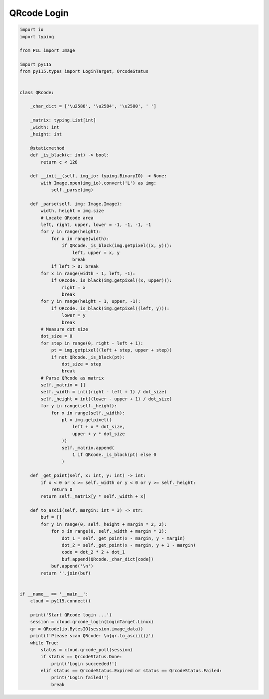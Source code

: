 ============
QRcode Login
============

.. code:: python

    import io
    import typing

    from PIL import Image

    import py115
    from py115.types import LoginTarget, QrcodeStatus


    class QRcode:

        _char_dict = ['\u2588', '\u2584', '\u2580', ' ']
        
        _matrix: typing.List[int]
        _width: int
        _height: int

        @staticmethod
        def _is_black(c: int) -> bool:
            return c < 128

        def __init__(self, img_io: typing.BinaryIO) -> None:
            with Image.open(img_io).convert('L') as img:
                self._parse(img)

        def _parse(self, img: Image.Image):
            width, height = img.size
            # Locate QRcode area
            left, right, upper, lower = -1, -1, -1, -1
            for y in range(height):
                for x in range(width):
                    if QRcode._is_black(img.getpixel((x, y))):
                        left, upper = x, y
                        break
                if left > 0: break
            for x in range(width - 1, left, -1):
                if QRcode._is_black(img.getpixel((x, upper))):
                    right = x
                    break
            for y in range(height - 1, upper, -1):
                if QRcode._is_black(img.getpixel((left, y))):
                    lower = y
                    break
            # Measure dot size
            dot_size = 0
            for step in range(0, right - left + 1):
                pt = img.getpixel((left + step, upper + step))
                if not QRcode._is_black(pt):
                    dot_size = step
                    break
            # Parse QRcode as matrix
            self._matrix = []
            self._width = int((right - left + 1) / dot_size)
            self._height = int((lower - upper + 1) / dot_size)
            for y in range(self._height):
                for x in range(self._width):
                    pt = img.getpixel((
                        left + x * dot_size,
                        upper + y * dot_size
                    ))
                    self._matrix.append(
                        1 if QRcode._is_black(pt) else 0
                    )
        
        def _get_point(self, x: int, y: int) -> int:
            if x < 0 or x >= self._width or y < 0 or y >= self._height:
                return 0
            return self._matrix[y * self._width + x]

        def to_ascii(self, margin: int = 3) -> str:
            buf = []
            for y in range(0, self._height + margin * 2, 2):
                for x in range(0, self._width + margin * 2):
                    dot_1 = self._get_point(x - margin, y - margin)
                    dot_2 = self._get_point(x - margin, y + 1 - margin)
                    code = dot_2 * 2 + dot_1
                    buf.append(QRcode._char_dict[code])
                buf.append('\n')
            return ''.join(buf)


    if __name__ == '__main__':
        cloud = py115.connect()
        
        print('Start QRcode login ...')
        session = cloud.qrcode_login(LoginTarget.Linux)
        qr = QRcode(io.BytesIO(session.image_data))
        print(f'Please scan QRcode: \n{qr.to_ascii()}')
        while True:
            status = cloud.qrcode_poll(session)
            if status == QrcodeStatus.Done:
                print('Login succeeded!')
            elif status == QrcodeStatus.Expired or status == QrcodeStatus.Failed:
                print('Login failed!')
                break
